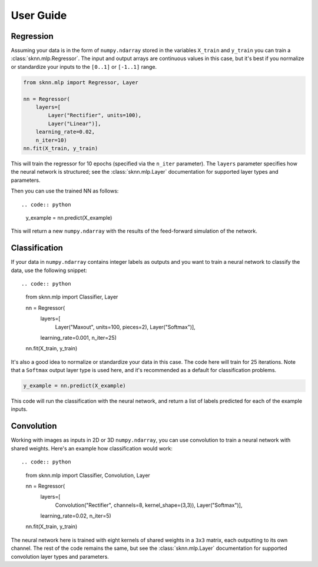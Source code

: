 User Guide
==========

Regression
----------

Assuming your data is in the form of ``numpy.ndarray`` stored in the variables ``X_train`` and ``y_train`` you can train a :class:`sknn.mlp.Regressor`.  The input and output arrays are continuous values in this case, but it's best if you normalize or standardize your inputs to the ``[0..1]`` or ``[-1..1]`` range.

.. code:: python

    from sknn.mlp import Regressor, Layer

    nn = Regressor(
        layers=[
            Layer("Rectifier", units=100),
            Layer("Linear")],
        learning_rate=0.02,
        n_iter=10)
    nn.fit(X_train, y_train)

This will train the regressor for 10 epochs (specified via the ``n_iter`` parameter).  The ``layers`` parameter specifies how the neural network is structured; see the :class:`sknn.mlp.Layer` documentation for supported layer types and parameters.

Then you can use the trained NN as follows::

.. code:: python

    y_example = nn.predict(X_example)

This will return a new ``numpy.ndarray`` with the results of the feed-forward simulation of the network.


Classification
--------------

If your data in ``numpy.ndarray`` contains integer labels as outputs and you want to train a neural network to classify the data, use the following snippet::

.. code:: python

    from sknn.mlp import Classifier, Layer

    nn = Regressor(
        layers=[
            Layer("Maxout", units=100, pieces=2),
            Layer("Softmax")],
        learning_rate=0.001,
        n_iter=25)
    nn.fit(X_train, y_train)

It's also a good idea to normalize or standardize your data in this case.  The code here will train for 25 iterations.  Note that a ``Softmax`` output layer type is used here, and it's recommended as a default for classification problems.

.. code:: python

    y_example = nn.predict(X_example)

This code will run the classification with the neural network, and return a list of labels predicted for each of the example inputs.


Convolution
-----------

Working with images as inputs in 2D or 3D ``numpy.ndarray``, you can use convolution to train a neural network with shared weights.  Here's an example how classification would work::

.. code:: python

    from sknn.mlp import Classifier, Convolution, Layer

    nn = Regressor(
        layers=[
            Convolution("Rectifier", channels=8, kernel_shape=(3,3)),
            Layer("Softmax")],
        learning_rate=0.02,
        n_iter=5)
    nn.fit(X_train, y_train)

The neural network here is trained with eight kernels of shared weights in a ``3x3`` matrix, each outputting to its own channel.  The rest of the code remains the same, but see the :class:`sknn.mlp.Layer` documentation for supported convolution layer types and parameters.
